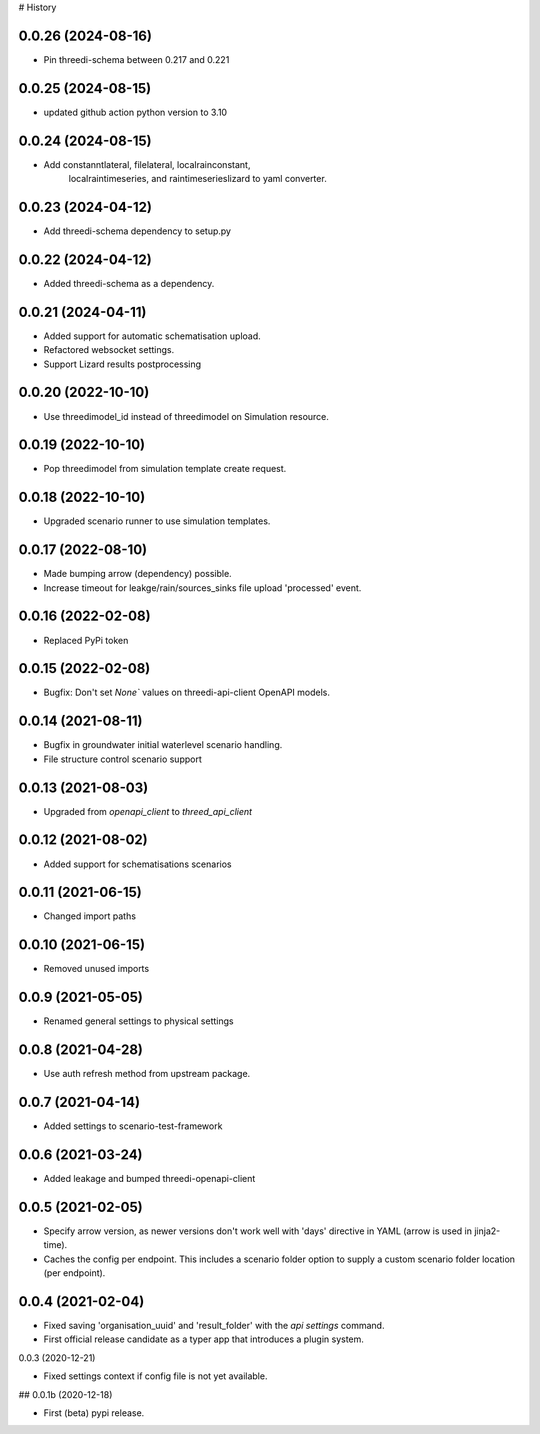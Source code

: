 # History

0.0.26 (2024-08-16)
-------------------

- Pin threedi-schema between 0.217 and 0.221


0.0.25 (2024-08-15)
-------------------

- updated github action python version to 3.10


0.0.24 (2024-08-15)
-------------------

- Add constanntlateral, filelateral, localrainconstant,
   localraintimeseries, and raintimeserieslizard to yaml converter.


0.0.23 (2024-04-12)
-------------------

- Add threedi-schema dependency to setup.py


0.0.22 (2024-04-12)
-------------------

- Added threedi-schema as a dependency.


0.0.21 (2024-04-11)
-------------------

- Added support for automatic schematisation upload.

- Refactored websocket settings.

- Support Lizard results postprocessing


0.0.20 (2022-10-10)
-------------------

- Use threedimodel_id instead of threedimodel on Simulation resource.


0.0.19 (2022-10-10)
-------------------

- Pop threedimodel from simulation template create request.


0.0.18 (2022-10-10)
-------------------

- Upgraded scenario runner to use simulation templates.


0.0.17 (2022-08-10)
-------------------

- Made bumping arrow (dependency) possible.

- Increase timeout for leakge/rain/sources_sinks file upload 'processed' event.


0.0.16 (2022-02-08)
-------------------

- Replaced PyPi token


0.0.15 (2022-02-08)
-------------------

- Bugfix: Don't set `None`` values on threedi-api-client OpenAPI models.


0.0.14 (2021-08-11)
-------------------

- Bugfix in groundwater initial waterlevel scenario handling.

- File structure  control scenario support


0.0.13 (2021-08-03)
-------------------

- Upgraded from `openapi_client` to `threed_api_client`


0.0.12 (2021-08-02)
-------------------

- Added support for schematisations scenarios


0.0.11 (2021-06-15)
-------------------

- Changed import paths


0.0.10 (2021-06-15)
-------------------

- Removed unused imports


0.0.9 (2021-05-05)
------------------

- Renamed general settings to physical settings


0.0.8 (2021-04-28)
------------------

- Use auth refresh method from upstream package.


0.0.7 (2021-04-14)
------------------

- Added settings to scenario-test-framework


0.0.6 (2021-03-24)
------------------

- Added leakage and bumped threedi-openapi-client


0.0.5 (2021-02-05)
------------------

- Specify arrow version, as newer versions don't work well with 'days' directive in
  YAML (arrow is used in jinja2-time).

- Caches the config per endpoint. This includes a scenario folder option to supply
  a custom scenario folder location (per endpoint).


0.0.4 (2021-02-04)
------------------

- Fixed saving 'organisation_uuid' and 'result_folder' with the `api settings`
  command.

- First official release candidate as a typer app that introduces a plugin system.



0.0.3 (2020-12-21)

- Fixed settings context if config file is not yet available.


## 0.0.1b (2020-12-18)

- First (beta) pypi release.
